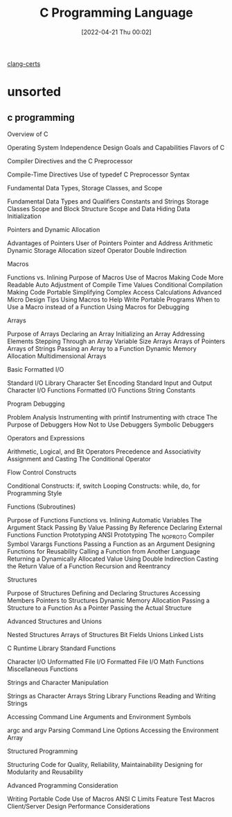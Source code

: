 :PROPERTIES:
:ID:       5c4573b4-c79d-4bcd-9fb8-7f22e64f1675
:END:
#+title: C Programming Language
#+date: [2022-04-21 Thu 00:02]

[[id:aba4c4fe-deb5-4f35-8099-264cb2217536][clang-certs]]

* unsorted

** c programming
Overview of C

    Operating System Independence
    Design Goals and Capabilities
    Flavors of C

	Compiler Directives and the C Preprocessor

    Compile-Time Directives
    Use of typedef
    C Preprocessor Syntax

Fundamental Data Types, Storage Classes, and Scope

    Fundamental Data Types and Qualifiers
    Constants and Strings
    Storage Classes
    Scope and Block Structure
    Scope and Data Hiding
    Data Initialization

	Pointers and Dynamic Allocation

    Advantages of Pointers
    User of Pointers
    Pointer and Address Arithmetic
    Dynamic Storage Allocation
    sizeof Operator
    Double Indirection

Macros

    Functions vs. Inlining
    Purpose of Macros
    Use of Macros
        Making Code More Readable
        Auto Adjustment of Compile Time Values
        Conditional Compilation
        Making Code Portable
        Simplifying Complex Access Calculations
    Advanced Micro Design Tips
    Using Macros to Help Write Portable Programs
    When to Use a Macro instead of a Function
    Using Macros for Debugging

	Arrays

    Purpose of Arrays
    Declaring an Array
    Initializing an Array
    Addressing Elements
    Stepping Through an Array
    Variable Size Arrays
    Arrays of Pointers
    Arrays of Strings
    Passing an Array to a Function
    Dynamic Memory Allocation
    Multidimensional Arrays

Basic Formatted I/O

    Standard I/O Library
    Character Set Encoding
    Standard Input and Output
    Character I/O Functions
    Formatted I/O Functions
    String Constants

	Program Debugging

    Problem Analysis
    Instrumenting with printif
    Instrumenting with ctrace
    The Purpose of Debuggers
    How Not to Use Debuggers
    Symbolic Debuggers

Operators and Expressions

    Arithmetic, Logical, and Bit Operators
    Precedence and Associativity
    Assignment and Casting
    The Conditional Operator

	Flow Control Constructs

    Conditional Constructs: if, switch
    Looping Constructs: while, do, for
    Programming Style

Functions (Subroutines)

    Purpose of Functions
    Functions vs. Inlining
    Automatic Variables
    The Argument Stack
    Passing By Value
    Passing By Reference
    Declaring External Functions
    Function Prototyping
    ANSI Prototyping
    The _NO_PROTO Compiler Symbol
    Varargs Functions
    Passing a Function as an Argument
    Designing Functions for Reusability
    Calling a Function from Another Language
    Returning a Dynamically Allocated Value Using Double Indirection
    Casting the Return Value of a Function
    Recursion and Reentrancy

	Structures

    Purpose of Structures
    Defining and Declaring Structures
    Accessing Members
    Pointers to Structures
    Dynamic Memory Allocation
    Passing a Structure to a Function
        As a Pointer
        Passing the Actual Structure

Advanced Structures and Unions

    Nested Structures
    Arrays of Structures
    Bit Fields
    Unions
    Linked Lists

	C Runtime Library Standard Functions

    Character I/O
    Unformatted File I/O
    Formatted File I/O
    Math Functions
    Miscellaneous Functions

Strings and Character Manipulation

    Strings as Character Arrays
    String Library Functions
    Reading and Writing Strings

	Accessing Command Line Arguments and Environment Symbols

    argc and argv
    Parsing Command Line Options
    Accessing the Environment Array

Structured Programming

    Structuring Code for Quality, Reliability, Maintainability
    Designing for Modularity and Reusability

	Advanced Programming Consideration

    Writing Portable Code
    Use of Macros
    ANSI C Limits
    Feature Test Macros
    Client/Server Design
    Performance Considerations
